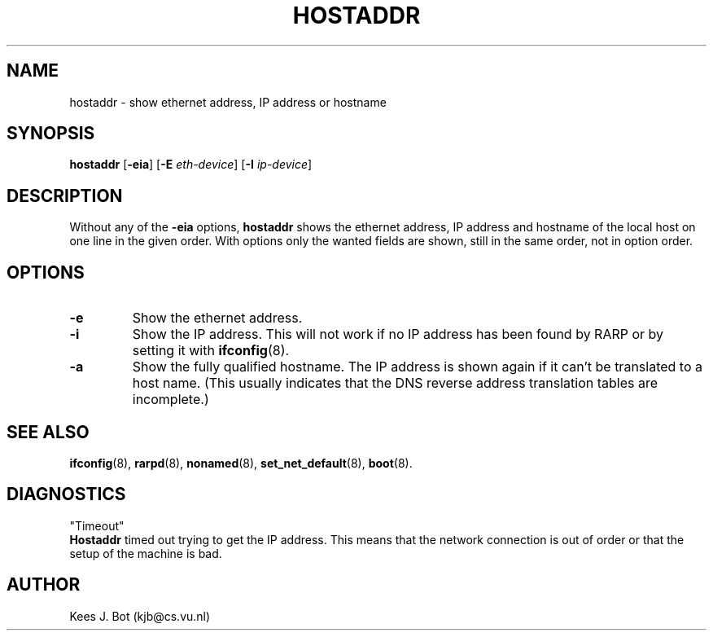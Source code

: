 .TH HOSTADDR 1
.SH NAME
hostaddr \- show ethernet address, IP address or hostname
.SH SYNOPSIS
.B hostaddr
.RB [ \-eia ]
.RB [ \-E
.IR eth-device ]
.RB [ \-I
.IR ip-device ]
.SH DESCRIPTION
Without any of the
.B \-eia
options,
.B hostaddr
shows the ethernet address, IP address and hostname of the local host on one
line in the given order.  With options only the wanted fields are shown,
still in the same order, not in option order.
.SH OPTIONS
.TP
.B \-e
Show the ethernet address.
.TP
.B \-i
Show the IP address.  This will not work if no IP address has been found by
RARP or by setting it with
.BR ifconfig (8).
.TP
.B \-a
Show the fully qualified hostname.  The IP address is shown again if it
can't be translated to a host name.  (This usually indicates that the
DNS reverse address translation tables are incomplete.)
.SH "SEE ALSO"
.BR ifconfig (8),
.BR rarpd (8),
.BR nonamed (8),
.BR set_net_default (8),
.BR boot (8).
.SH DIAGNOSTICS
"Timeout"
.br
.B Hostaddr
timed out trying to get the IP address.  This means that the network connection
is out of order or that the setup of the machine is bad.
.SH AUTHOR
Kees J. Bot (kjb@cs.vu.nl)

